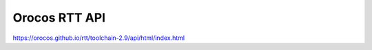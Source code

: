 Orocos RTT API
==============

https://orocos.github.io/rtt/toolchain-2.9/api/html/index.html


.. todo::
    Integrate API documentation in this page directly.

    Options:
    1. Invoke doxygen from `conf.py` and reference HTML output from the Sphinx TOC (Doxygen layout):

       - https://stackoverflow.com/questions/36064976/using-doxygen-in-read-the-docs
       - https://breathe.readthedocs.io/en/latest/readthedocs.html

    2. Use Breathe/Exhale to generate API documentation from Doxygen's XML output (ReadTheDocs layout):

       - https://exhale.readthedocs.io/en/latest/

    3. Link to API documentation hosted on orocos.github.io?
